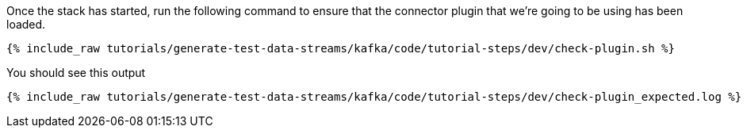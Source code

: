 Once the stack has started, run the following command to ensure that the connector plugin that we're going to be using has been loaded. 

+++++
<pre class="snippet"><code class="shell">{% include_raw tutorials/generate-test-data-streams/kafka/code/tutorial-steps/dev/check-plugin.sh %}</code></pre>
+++++


You should see this output

+++++
<pre class="snippet"><code class="sql">{% include_raw tutorials/generate-test-data-streams/kafka/code/tutorial-steps/dev/check-plugin_expected.log %}</code></pre>
+++++
